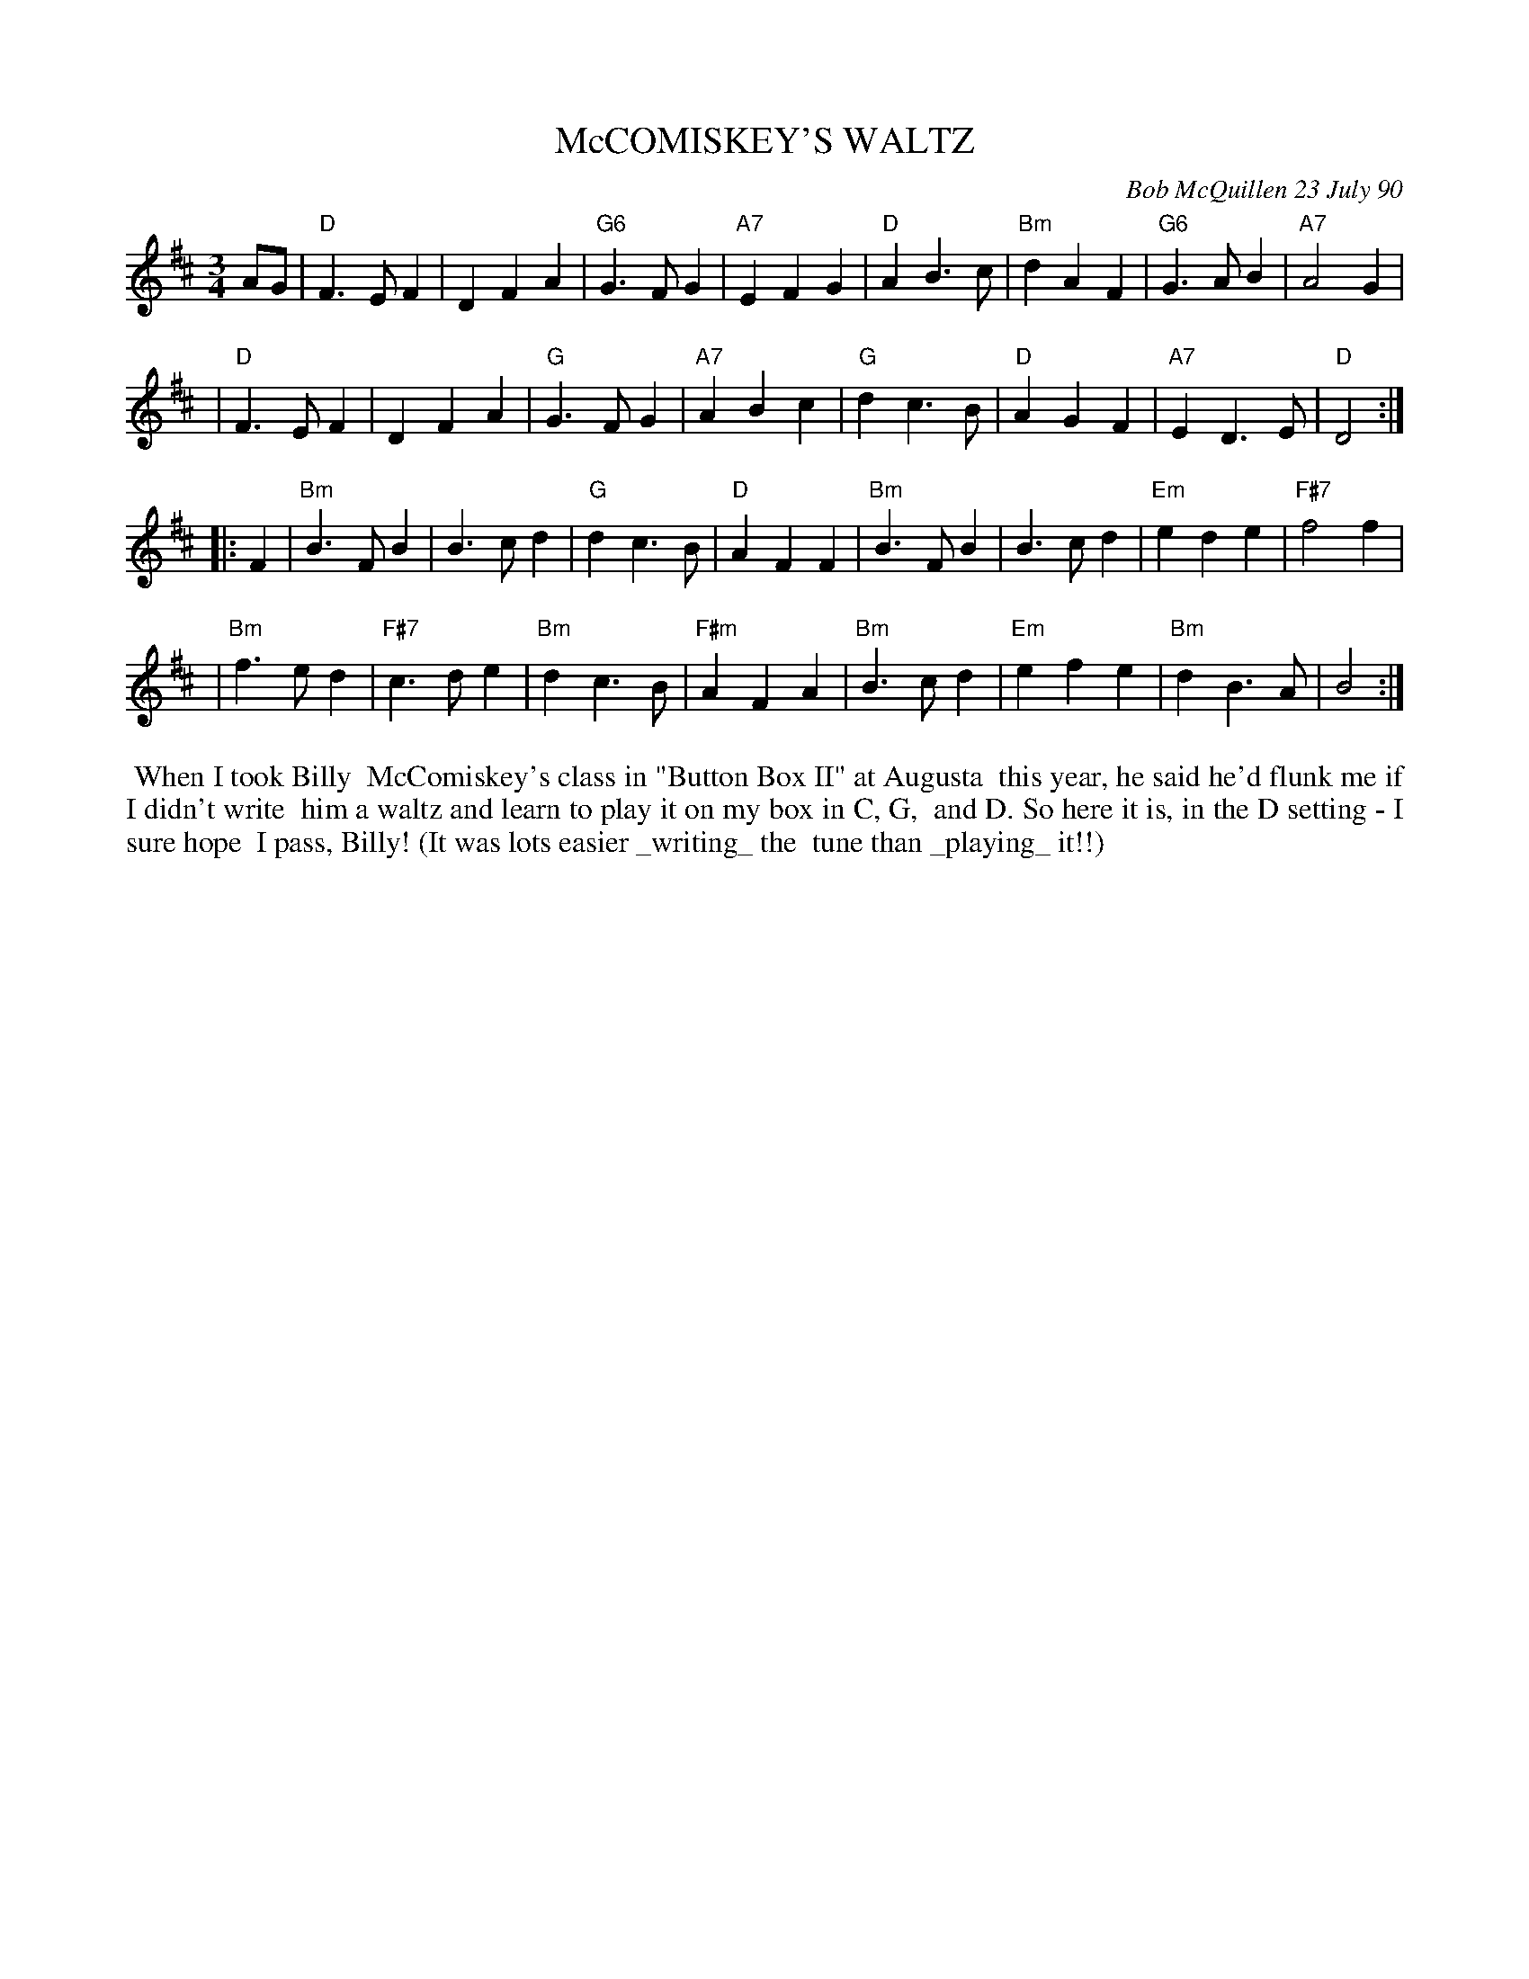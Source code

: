 X: 08073
T: McCOMISKEY'S WALTZ
C: Bob McQuillen 23 July 90
B: Bob's Note Book 8 #73
%R: waltz
Z: 2021 John Chambers <jc:trillian.mit.edu>
M: 3/4
L: 1/4
K: D	% and Bm
A/G/ \
| "D"F>EF | DFA | "G6"G>FG | "A7"EFG | "D"AB>c | "Bm"dAF | "G6"G>AB | "A7"A2G |
| "D"F>EF | DFA | "G"G>FG | "A7"ABc | "G"dc>B | "D"AGF | "A7"ED>E | "D"D2 :|
K: Bm
|: F \
| "Bm"B>FB | B>cd | "G"dc>B | "D"AFF | "Bm"B>FB | B>cd | "Em"ede | "F#7"f2f |
| "Bm"f>ed | "F#7"c>de | "Bm"dc>B | "F#m"AFA | "Bm"B>cd | "Em"efe | "Bm"dB>A | B2 :|
%%begintext align
%% When I took Billy
%% McComiskey's class in "Button Box II" at Augusta
%% this year, he said he'd flunk me if I didn't write
%% him a waltz and learn to play it on my box in C, G,
%% and D. So here it is, in the D setting - I sure hope
%% I pass, Billy! (It was lots easier _writing_ the
%% tune than _playing_ it!!)
%%endtext
